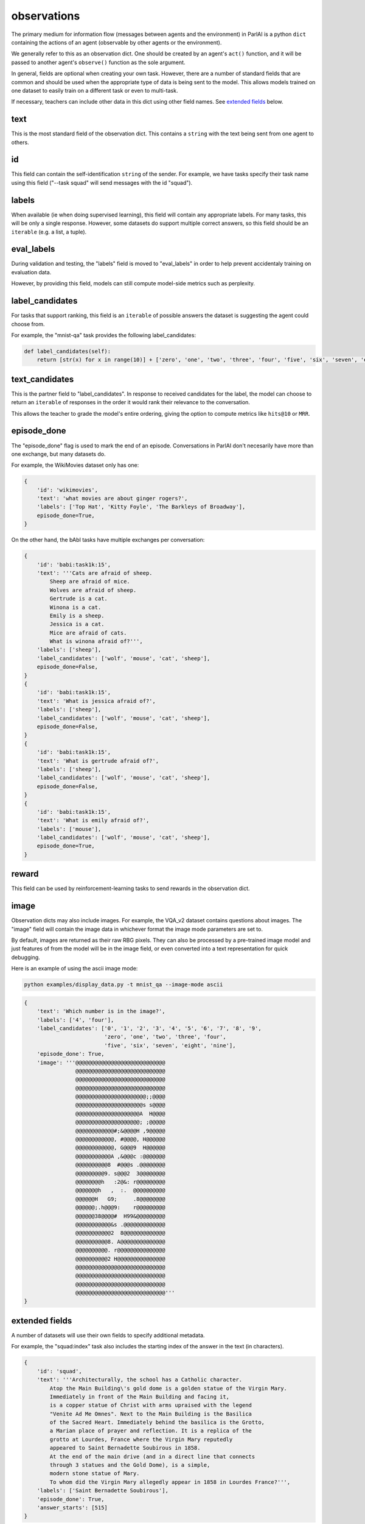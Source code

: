 observations
============

.. image:: _static/img/act-obs-dict.png
    :width: 60 %

The primary medium for information flow (messages between agents and the environment)
in ParlAI is a python ``dict`` containing the actions of an agent
(observable by other agents or the environment).

We generally refer to this as an observation dict.
One should be created by an agent's ``act()`` function, and it will be passed
to another agent's ``observe()`` function as the sole argument.

In general, fields are optional when creating your own task.
However, there are a number of standard fields that are common and should be
used when the appropriate type of data is being sent to the model.
This allows models trained on one dataset to easily train on a different task
or even to multi-task.

If necessary, teachers can include other data in this dict using other field names.
See `extended fields`_ below.


text
----
This is the most standard field of the observation dict.
This contains a ``string`` with the text being sent from one agent to others.


id
---
This field can contain the self-identification ``string`` of the sender.
For example, we have tasks specify their task name using this field
("--task squad" will send messages with the id "squad").


labels
------
When available (ie when doing supervised learning), this field will contain
any appropriate labels. For many tasks, this will be only a single response.
However, some datasets do support multiple correct answers, so this field
should be an ``iterable`` (e.g. a list, a tuple).


eval_labels
-----------
During validation and testing, the "labels" field is moved to "eval_labels" in
order to help prevent accidentaly training on evaluation data.

However, by providing this field, models can still compute model-side metrics
such as perplexity.


label_candidates
----------------
For tasks that support ranking, this field is an ``iterable`` of
possible answers the dataset is suggesting the agent could choose from.

For example, the "mnist-qa" task provides the following label_candidates:

.. code-block:: python

    def label_candidates(self):
        return [str(x) for x in range(10)] + ['zero', 'one', 'two', 'three', 'four', 'five', 'six', 'seven', 'eight', 'nine']


text_candidates
---------------
This is the partner field to "label_candidates". In response to received
candidates for the label, the model can choose to return an ``iterable``
of responses in the order it would rank their relevance to the conversation.

This allows the teacher to grade the model's entire ordering, giving the option
to compute metrics like ``hits@10`` or ``MRR``.


episode_done
------------
The "episode_done" flag is used to mark the end of an episode.
Conversations in ParlAI don't necesarily have more than one exchange, but
many datasets do.

For example, the WikiMovies dataset only has one:

.. code-block:: python

    {
        'id': 'wikimovies',
        'text': 'what movies are about ginger rogers?',
        'labels': ['Top Hat', 'Kitty Foyle', 'The Barkleys of Broadway'],
        episode_done=True,
    }

On the other hand, the bAbI tasks have multiple exchanges per conversation:

.. code-block:: python

    {
        'id': 'babi:task1k:15',
        'text': '''Cats are afraid of sheep.
            Sheep are afraid of mice.
            Wolves are afraid of sheep.
            Gertrude is a cat.
            Winona is a cat.
            Emily is a sheep.
            Jessica is a cat.
            Mice are afraid of cats.
            What is winona afraid of?''',
        'labels': ['sheep'],
        'label_candidates': ['wolf', 'mouse', 'cat', 'sheep'],
        episode_done=False,
    }
    {
        'id': 'babi:task1k:15',
        'text': 'What is jessica afraid of?',
        'labels': ['sheep'],
        'label_candidates': ['wolf', 'mouse', 'cat', 'sheep'],
        episode_done=False,
    }
    {
        'id': 'babi:task1k:15',
        'text': 'What is gertrude afraid of?',
        'labels': ['sheep'],
        'label_candidates': ['wolf', 'mouse', 'cat', 'sheep'],
        episode_done=False,
    }
    {
        'id': 'babi:task1k:15',
        'text': 'What is emily afraid of?',
        'labels': ['mouse'],
        'label_candidates': ['wolf', 'mouse', 'cat', 'sheep'],
        episode_done=True,
    }


reward
------
This field can be used by reinforcement-learning tasks to send rewards in the
observation dict.


image
-----
Observation dicts may also include images.
For example, the VQA_v2 dataset contains questions about images.
The "image" field will contain the image data in whichever format the
image mode parameters are set to.

By default, images are returned as their raw RBG pixels.
They can also be processed by a pre-trained image model and just features of
from the model will be in the image field, or even converted into a text
representation for quick debugging.

Here is an example of using the ascii image mode:

.. code-block:: bash

    python examples/display_data.py -t mnist_qa --image-mode ascii

.. code-block:: python

    {
        'text': 'Which number is in the image?',
        'labels': ['4', 'four'],
        'label_candidates': ['0', '1', '2', '3', '4', '5', '6', '7', '8', '9',
                             'zero', 'one', 'two', 'three', 'four',
                             'five', 'six', 'seven', 'eight', 'nine'],
        'episode_done': True,
        'image': '''@@@@@@@@@@@@@@@@@@@@@@@@@@@@
                    @@@@@@@@@@@@@@@@@@@@@@@@@@@@
                    @@@@@@@@@@@@@@@@@@@@@@@@@@@@
                    @@@@@@@@@@@@@@@@@@@@@@@@@@@@
                    @@@@@@@@@@@@@@@@@@@@@@;;@@@@
                    @@@@@@@@@@@@@@@@@@@@@s s@@@@
                    @@@@@@@@@@@@@@@@@@@@A  H@@@@
                    @@@@@@@@@@@@@@@@@@@@; ;@@@@@
                    @@@@@@@@@@@@#;&@@@@H ,9@@@@@
                    @@@@@@@@@@@@, #@@@@, H@@@@@@
                    @@@@@@@@@@@@, G@@@9  H@@@@@@
                    @@@@@@@@@@@A ,&@@@c :@@@@@@@
                    @@@@@@@@@@8  #@@@s .@@@@@@@@
                    @@@@@@@@@9. s@@@2  3@@@@@@@@
                    @@@@@@@@h   :2@&: r@@@@@@@@@
                    @@@@@@@h   ,  :.  @@@@@@@@@@
                    @@@@@@H   G9;     .8@@@@@@@@
                    @@@@@@;.h@@@9:    r@@@@@@@@@
                    @@@@@@38@@@@#  H99&@@@@@@@@@
                    @@@@@@@@@@@&s .@@@@@@@@@@@@@
                    @@@@@@@@@@@2  8@@@@@@@@@@@@@
                    @@@@@@@@@@8. A@@@@@@@@@@@@@@
                    @@@@@@@@@@. r@@@@@@@@@@@@@@@
                    @@@@@@@@@@2 H@@@@@@@@@@@@@@@
                    @@@@@@@@@@@@@@@@@@@@@@@@@@@@
                    @@@@@@@@@@@@@@@@@@@@@@@@@@@@
                    @@@@@@@@@@@@@@@@@@@@@@@@@@@@
                    @@@@@@@@@@@@@@@@@@@@@@@@@@@@'''
    }


extended fields
---------------
A number of datasets will use their own fields to specify additional metadata.

For example, the "squad:index" task also includes the starting index of the
answer in the text (in characters).

.. code-block:: python

    {
        'id': 'squad',
        'text': '''Architecturally, the school has a Catholic character.
            Atop the Main Building\'s gold dome is a golden statue of the Virgin Mary.
            Immediately in front of the Main Building and facing it,
            is a copper statue of Christ with arms upraised with the legend
            "Venite Ad Me Omnes". Next to the Main Building is the Basilica
            of the Sacred Heart. Immediately behind the basilica is the Grotto,
            a Marian place of prayer and reflection. It is a replica of the
            grotto at Lourdes, France where the Virgin Mary reputedly
            appeared to Saint Bernadette Soubirous in 1858.
            At the end of the main drive (and in a direct line that connects
            through 3 statues and the Gold Dome), is a simple,
            modern stone statue of Mary.
            To whom did the Virgin Mary allegedly appear in 1858 in Lourdes France?''',
        'labels': ['Saint Bernadette Soubirous'],
        'episode_done': True,
        'answer_starts': [515]
    }

You can add additional fields to provide task-specific metadata.
However, note that

    - models trained on specific fields won't easily transfer to other tasks
    - none of the existing models will take advantage of that field
    - multitasking on different tasks will be more difficult to implement

For example, the default SQuAD task for ParlAI does not include the "answer_starts",
and we include a model (DrQA) which has the functionality to find the index
of the labels on its own.
This allows that agent to also be trained on different tasks which contain the
answer in the introductory text (such as some bAbI tasks) which do not provide
"answer_starts".
